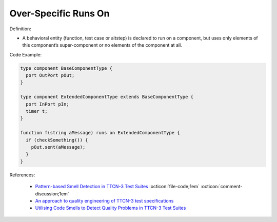 Over-Specific Runs On
^^^^^
Definition:

* A behavioral entity (function, test case or altstep) is declared to run on a component, but uses only elements of this component’s super-component or no elements of the component at all.


Code Example:

.. code-block:: pseudo

  type component BaseComponentType {
    port OutPort pOut;
  }

  type component ExtendedComponentType extends BaseComponentType {
    port InPort pIn;
    timer t;
  }

  function f(string aMessage) runs on ExtendedComponentType {
    if (checkSomething()) {
      pOut.sent(aMessage);
    }
  }

References:

 * `Pattern-based Smell Detection in TTCN-3 Test Suites <http://citeseerx.ist.psu.edu/viewdoc/download?doi=10.1.1.144.6997&rep=rep1&type=pdf>`_ :octicon:`file-code;1em` :octicon:`comment-discussion;1em`
 * `An approach to quality engineering of TTCN-3 test specifications <https://link.springer.com/article/10.1007/s10009-008-0075-0>`_
 * `Utilising Code Smells to Detect Quality Problems in TTCN-3 Test Suites <https://link.springer.com/chapter/10.1007/978-3-540-73066-8_16>`_

